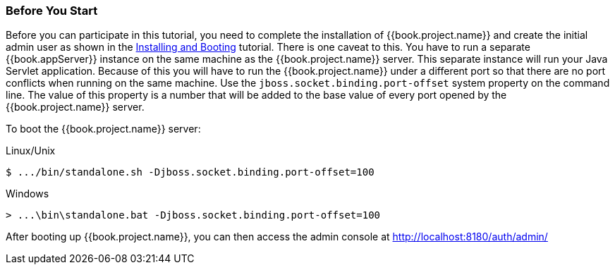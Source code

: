 
=== Before You Start

Before you can participate in this tutorial, you need to complete the installation of {{book.project.name}} and create the
initial admin user as shown in the <<fake/../../first-boot.adoc#_install-boot, Installing and Booting>> tutorial.  There is one
caveat to this.  You have to run a separate {{book.appServer}} instance on the same machine as the
{{book.project.name}} server.  This separate instance will run your Java Servlet application.  Because of this you will
have to run the {{book.project.name}} under a different port so that there are no port conflicts when running on the
same machine.  Use the `jboss.socket.binding.port-offset` system property on the command line.  The value of this property
is a number that will be added to the base value of every port opened by the {{book.project.name}} server.

To boot the {{book.project.name}} server:

.Linux/Unix
[source]
----
$ .../bin/standalone.sh -Djboss.socket.binding.port-offset=100
----

.Windows
[source]
----
> ...\bin\standalone.bat -Djboss.socket.binding.port-offset=100
----

After booting up {{book.project.name}}, you can then access the admin console at http://localhost:8180/auth/admin/



